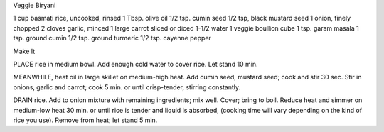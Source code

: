 Veggie Biryani

1 cup basmati rice, uncooked, rinsed
1 Tbsp. olive oil
1/2 tsp. cumin seed
1/2 tsp, black mustard seed
1 onion, finely chopped
2 cloves garlic, minced
1 large carrot sliced or diced
1-1/2 water
1 veggie boullion cube
1 tsp. garam masala
1 tsp. ground cumin
1/2 tsp. ground turmeric
1/2 tsp. cayenne pepper

Make It

PLACE rice in medium bowl. Add enough cold water to cover rice. Let stand 10
min.

MEANWHILE, heat oil in large skillet on medium-high heat. Add cumin seed,
mustard seed; cook and stir 30 sec. Stir in onions, garlic and carrot; cook 5
min. or until crisp-tender, stirring constantly.

DRAIN rice. Add to onion mixture with remaining ingredients; mix well. Cover;
bring to boil. Reduce heat and simmer on medium-low heat 30 min. or until rice
is tender and liquid is absorbed, (cooking time will vary depending on the kind
of rice you use).  Remove from heat; let stand 5 min.
